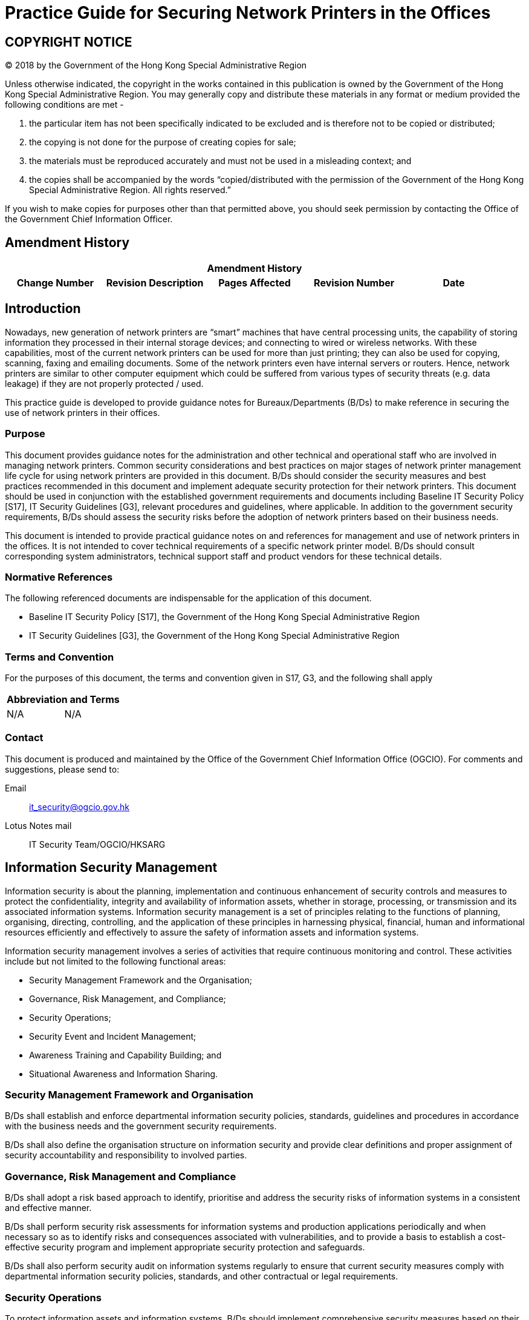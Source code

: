 = Practice Guide for Securing Network Printers in the Offices
:title: Practice Guide for Securing Network Printers in the Offices
:edition: 1.0
:docnumber: ISPG-SO01
:copyright-year: 2018
:published-date: 2018-08
:doctype:
:language: en
:script: Latn
:status: published
:docfile: ogcio-isgp-so01.adoc
:mn-document-class: ogc
:mn-output-extensions: xml,html,doc,pdf,rxl
:local-cache-only:
:data-uri-image:



== COPYRIGHT NOTICE
(C) 2018 by the Government of the Hong Kong Special Administrative Region

Unless otherwise indicated, the copyright in the works contained in this publication is owned by the Government of the Hong Kong Special Administrative Region. You may generally copy and distribute these materials in any format or medium provided the following conditions are met -

. the particular item has not been specifically indicated to be excluded and is therefore not to be copied or distributed;
. the copying is not done for the purpose of creating copies for sale;
. the materials must be reproduced accurately and must not be used in a misleading context; and
. the copies shall be accompanied by the words "`copied/distributed with the permission of the Government of the Hong Kong Special Administrative Region. All rights reserved.`"

If you wish to make copies for purposes other than that permitted above, you should seek permission by contacting the Office of the Government Chief Information Officer.


== Amendment History

[%unnumbered]
[cols="5"]
|===
5+^.^h|Amendment History
^.^h|Change Number ^.^h|Revision Description ^.^h|Pages Affected ^.^h|Revision Number ^.^h|Date

|===


== Introduction
Nowadays, new generation of network printers are “smart” machines that have central processing units, the capability of storing information they processed in their internal storage devices; and connecting to wired or wireless networks. With these capabilities, most of the current network printers can be used for more than just printing; they can also be used for copying, scanning, faxing and emailing documents. Some of the network printers even have internal servers or routers. Hence, network printers are similar to other computer equipment which could be suffered from various types of security threats (e.g. data leakage) if they are not properly protected / used.

This practice guide is developed to provide guidance notes for Bureaux/Departments (B/Ds) to make reference in securing the use of network printers in their offices.


=== Purpose
This document provides guidance notes for the administration and other technical and operational staff who are involved in managing network printers. Common security considerations and best practices on major stages of network printer management life cycle for using network printers are provided in this document. B/Ds should consider the security measures and best practices recommended in this document and implement adequate security protection for their network printers. This document should be used in conjunction with the established government requirements and documents including Baseline IT Security Policy [S17], IT Security Guidelines [G3], relevant procedures and guidelines, where applicable. In addition to the government security requirements, B/Ds should assess the security risks before the adoption of network printers based on their business needs.

This document is intended to provide practical guidance notes on and references for management and use of network printers in the offices. It is not intended to cover technical requirements of a specific network printer model. B/Ds should consult corresponding system administrators, technical support staff and product vendors for these technical details.


=== Normative References
The following referenced documents are indispensable for the application of this document.

- Baseline IT Security Policy [S17], the Government of the Hong Kong Special Administrative Region

- IT Security Guidelines [G3], the Government of the Hong Kong Special Administrative Region


=== Terms and Convention
For the purposes of this document, the terms and convention given in S17, G3, and the following shall apply

[%unnumbered]
[cols="2"]
|===
2+h|Abbreviation and Terms
|N/A |N/A
|===

=== Contact
This document is produced and maintained by the Office of the Government Chief Information Office (OGCIO). For comments and suggestions, please send to:

Email:: it_security@ogcio.gov.hk

Lotus Notes mail:: IT Security Team/OGCIO/HKSARG



== Information Security Management
Information security is about the planning, implementation and continuous enhancement of security controls and measures to protect the confidentiality, integrity and availability of information assets, whether in storage, processing, or transmission and its associated information systems. Information security management is a set of principles relating to the functions of planning, organising, directing, controlling, and the application of these principles in harnessing physical, financial, human and informational resources efficiently and effectively to assure the safety of information assets and information systems.

Information security management involves a series of activities that require continuous monitoring and control. These activities include but not limited to the following functional areas:

- Security Management Framework and the Organisation;
- Governance, Risk Management, and Compliance;
- Security Operations;
- Security Event and Incident Management;
- Awareness Training and Capability Building; and
- Situational Awareness and Information Sharing.


=== Security Management Framework and Organisation
B/Ds shall establish and enforce departmental information security policies, standards, guidelines and procedures in accordance with the business needs and the government security requirements.

B/Ds shall also define the organisation structure on information security and provide clear definitions and proper assignment of security accountability and responsibility to involved parties.

=== Governance, Risk Management and Compliance
B/Ds shall adopt a risk based approach to identify, prioritise and address the security risks of information systems in a consistent and effective manner.

B/Ds shall perform security risk assessments for information systems and production applications periodically and when necessary so as to identify risks and consequences associated with vulnerabilities, and to provide a basis to establish a cost-effective security program and implement appropriate security protection and safeguards.

B/Ds shall also perform security audit on information systems regularly to ensure that current security measures comply with departmental information security policies, standards, and other contractual or legal requirements.


=== Security Operations
To protect information assets and information systems, B/Ds should implement comprehensive security measures based on their business needs, covering different technological areas in their business, and adopt the principle of "`Prevent, Detect, Respond and Recover`" in their daily operations.

- Preventive measures avoid or deter the occurrence of an undesirable event;
- Detective measures identify the occurrence of an undesirable event;
- Response measures refer to coordinated actions to contain damage when an undesirable event or incident occurs; and
- Recovery measures are for restoring the confidentiality, integrity and availability of information systems to their expected state.


=== Security Event and Incident Management
In reality, security incidents might still occur due to unforeseeable, disruptive events. In cases where security events compromise business continuity or give rise to risk of data security, B/Ds shall activate their standing incident management plan to identifying, managing, recording, and analysing security threats, attacks, or incidents in real-time. B/Ds should also prepare to communicate appropriately with relevant parties by sharing information on response for security risks to subdue distrust or unnecessary speculation. When developing an incident management plan, B/Ds should plan and prepare the right resources as well as develop the procedures to address necessary follow-up investigations.


=== Awareness Training and Capability Building
As information security is everyone's business, B/Ds should continuously promote information security awareness throughout the organisations and arrange training and education to ensure that all related parties understand the risks, observe the security regulations and requirements, and conform to security best practices.

=== Situational Awareness and Information Sharing
As cyber threat landscape is constantly changing, B/Ds should also constantly attend to current vulnerabilities information, threat alerts, and important notices disseminated by the security industry and the GovCERT.HK. The security alerts on impending and actual threats should be disseminated to and shared with those responsible colleagues within B/Ds so that timely mitigation measures could be taken.

B/Ds could make use of the cyber risk information sharing platform to receive and share information regarding security issues, vulnerabilities, and cyber threat intelligence.


== Network Printer Security
In information security management, the "Security Operations" functional area includes the deployment of proper security protection and safeguards to reduce the risk of successful attacks. In light of the ever-increasing abilities of network printers which have the similar capabilities of networked computer equipment, network printers are also facing similar security threats that need to be properly managed. Network printer security is, therefore, a major area under the "Security Operations" functional area of information security management.

This section highlights the security measures and best practices to address the common security concerns and illustrates how they should be incorporated in the major stages of network printer management life cycle including provision, use and decommission. B/Ds may select and map the security measures and best practices to their own management life cycle model based on their business needs.

=== Security Concerns of Network Printers
Network printers have the capabilities of storing data in their storage devices and connecting to wired or wireless networks for printing, copying, scanning, faxing and emailing documents. They can also use network protocols commonly available in computer equipment, such as File Transfer Protocol (FTP), Hyper Text Transport Protocol (HTTP), Hyper Text Transport Protocol Secure (HTTPS), Internet Printing Protocol (IPP), Server Message Block (SMB), Simple Network Management Protocol (SNMP) and telnet. Hence, network printers expose similar security threats faced by other connected computing devices. Major threats applicable to network printers are highlighted below. B/Ds should take reference of these common security threats and avoid them in using network printers.

==== General Threats and Vulnerabilities
General threats, vulnerabilities, and related exploits that may affect network printers:

- *Default administrator account name and password* - Attackers easily gain access and control of network printers if default administrator account name and password is left unchanged or weak password is used.
- *Outdated and/or unpatched operating systems and firmware* - Network printers run embedded commercial operating systems which render them subject to the same threats and vulnerabilities as any other computing devices running the same operating system. Attackers may exploit vulnerabilities to gain access and control of network printers if the operating system and firmware are unpatched or outdated.
- *Lack of physical security controls* - Network printers and their built-in storage devices have the risk of lost or stolen if the printers are installed in uncontrolled places.
- *Document theft* - The printouts could be seen or taken by unintended parties.

==== Network Connectivity Threats and Vulnerabilities
Although using network printers is convenient and may be more cost-effective than using separate local printers, scanners and fax machines; network connectivity comes with greater risk of exposing the device and information to threats. Some potential threats, vulnerabilities, and related exploits associated with network connectivity include:

- Unencrypted information - Any information, including configuration data or passwords, sent unencrypted to network printers could be intercepted, exposed and/or altered.
- Wireless connectivity - Wireless networks, such as Wi-Fi network, are inherently unsafe and susceptible to eavesdropping, which place information transmitted at risk of compromise and may lead to a security breach.
- Network protocols - Most network printers provide services via variety of network protocols such as FTP, HTTP, IPP, SMB, SNMP and telnet. Yet each protocol has its own threats and vulnerabilities to be managed. Therefore, unused services / protocols shall be disabled to minimise the associated risks.

==== Data Storage Threats and Vulnerabilities
Data storage in network printers is most often in the form of hard disk drive (HDD) or solid-state drive (SSD). Information stored in network printers may leave organisational information vulnerable to numerous exploits and leakage in the following conditions:

- *Unencrypted information* - Any information stored unencrypted on network printers could be exposed and/or modified by anyone with access or in the event of a successful network-based attack.
- *Sanitisation* - If network printers are disposed without properly data erasure, unauthorised personnel may recover the information left inside the storage device.
- *Unauthorised access* - External maintenance or personnel with physical or remote access to network printers could download or copy the stored information.


=== Provision of Network Printers
When considering security adoption of network printers, B/Ds should identify the needs for network printers and how the network printers would support B/Ds' businesses. A network printer security policy should be established to specify the business and security requirements for the use of network printers with the following considerations:

- The types of approved network printers and the approval mechanism.
- The data classification permitted on each type of network printer. Classified information shall be encrypted when stored in network printers.
- The control mechanism to ensure the compliance with the government security requirements based on the data classification.
- The procedures to ensure complete erasure of government data stored in network printers when they are disposed.

Based on the business and security requirements, B/Ds should develop adequate processes and procedures for the provision of network printers. In particular, security configuration procedures of network printers should be developed to enforce security configurations in accordance with government security requirements and the network printer security policy. Network printers should be configured according to the security configuration procedures before deployment. For sample checklist regarding security configuration of a network printer, please refer to <<annex-sample-checklist>>.

The following best practices should be included in the provisioning stage:

. Identify the list of supported model that fulfils B/Ds' operations and security requirements.
. Perform risk assessments prior to deployment of new network printers, and implement a continuous risk monitoring mechanism for evaluating changes in or new risks associated with the network printers.
. Disseminate the acceptable use policy and security reminders; as well as provide security awareness trainings to users to remind them to use network printers in a secure manner.
. Maintain asset-tracking information such as serial number and keep track of them for audit and development of B/Ds' technology replacement strategy for network printers.
. Apply secure configuration
+
--
- Isolate network printers from other systems until the secure configuration is completed;
- Remove unused applications from network printers, e.g. Internet browsers;
- Enable all applicable security features of network printers according to the security configuration procedures of the network printers, including strong password for administrators of network printers and encryption of data stored on storage devices;
- Enable immediate file overwrite to delete temporary file of each job footnote:[Some printers do not support file overwrite when SSD is used as storage device. B/D could select HDD if the file overwrite feature is necessary.];
- Enable regular off-hours overwrite, if applicable;
- Enable pull / private printing solutions which allow setting password for a print job and users can release this print job only when the password is entered;
- Enable removal of print jobs for pull / private printing from the printer's storage devices after predefined timeout period; and
- Change default administrator account names / passwords and use strong passwords for network printers.
--

. Enable network security
+
--
- Restrict network printers from accessing the Internet and configure the network printers to work within B/Ds' internal trusted networks;
- Protect printers with firewall, if available, to only allow authorised traffic from/to the printers;
- Enable HTTPS for web interface, if available, to access the printers' admin functions; and
- Enable network encryption protocols (e.g. SSL/TLS, IPsec), if available, to ensure that messages sent between computers and the printers are kept secure.
--
. Limit/restrict access
+
--
- Enable identification and authentication for privileged access (e.g. change the configuration settings);
- Disable unauthorised remote access of network printers;
- Disable unneeded management services, ports and protocols;
- Disable wireless network connection for handling classified information;
- Whitelist or blacklist specific Media Access Control (MAC) addresses and/or IP addresses; and
- Implement appropriate physical security.
--

=== Management of Network Printers
Even if the security requirements have been fully considered in the provisioning stage, people and process are two main factors for keeping network printers in a safe environment. Therefore, this section focuses on the best practices related to on-going operation process for the management of network printers whereas best practices for using network printers by end-users are provided at <<annex-use-network>>.

==== On-going Operation of Network Printers
Administrators should follow the best practices as follows:

. Check the status of network printers regularly to ensure security measures are in place;
. Change password for administrators of network printers regularly;
. Review user accounts and privileges regularly to prevent unauthorised access of network printers;
. Update the operating system / firmware regularly to patch security vulnerabilities and improve security features;
. Make sure after any system / firmware updates or cold resets, all the established security controls are reinstated; and
. Review the print logs regularly, if applicable, to identify any suspicious activity such as the volume of print jobs or time of printing.


==== Handling Classified Information
In compliance with the security requirements of the Government, B/Ds shall observe government security requirements and documents. In addition, B/Ds should adopt the following security practices for handling classified information:

. Do not print/copy/scan/fax/email TOP SECRET or SECRET information with network printers.
. Wireless network is very vulnerable and must not be used to transmit classified information without any control. If transmission of CONFIDENTIAL information to/from network printers via wireless networks is required, approval from Head of B/D must be sought for both the transmission of CONFIDENTIAL information through the wireless networks and the devices used for the transmission.
. Encrypt all CONFIDENTIAL or RESTRICTED information when transmitted from/to or stored in network printers (e.g. printer's hard disk drive), either temporarily or permanently for printing, copying, scanning, faxing or emailing documents. B/Ds should check with product vendors to ensure the network printers can meet the encryption requirements for handling classified documents.
. Detailed encryption requirements for these two types of classified information are given below.
+
--
_Encryption requirements on CONFIDENTIAL information_

- CONFIDENTIAL information must be encrypted during storage and transmission over an un-trusted communication network, e.g. wireless network. If symmetric encryption is selected, the key length shall be at least 128-bit for the Advanced Encryption Standard (AES) encryption or equivalent. If asymmetric encryption is selected, the key length shall be at least 2048-bit for the RSA encryption. Alternatively, the requirement can be met by Elliptic Curve Cryptography (ECC) encryption with key length of at least 224-bit or equivalent.
- For keys that are used for decrypting CONFIDENTIAL information, they shall be stored separately from the corresponding encrypted information.

_Encryption requirements on RESTRICTED information_

- RESTRICTED information must be encrypted during storage and transmission over an un-trusted communication network, e.g. wireless network. If symmetric encryption is selected, the key length shall be at least 128-bit for the Advanced Encryption Standard (AES) encryption or equivalent. If asymmetric encryption is selected, the key length shall be at least 2048-bit for the RSA encryption. Alternatively, the requirement can be met by Elliptic Curve Cryptography (ECC) encryption with key length of at least 224-bit or equivalent.
--
. If network printers with storage devices do not meet the above encryption requirements, B/Ds should consider using network printers without built-in storage device and connecting the printers to a trusted network. Alternatively, local printers without built-in storage devices may be used.
. If classified information is stored in network printers' storage devices, the network printers shall be installed in a physically secure environment. Security measures preventing any possible interfering of the printers shall be put in place.
. Completely clear or destroy all classified information stored in network printers when they are no longer required.


==== Awareness Training
Awareness training is an important activity to promote both administrators and users security awareness in using network printers. Awareness training to administrators should be arranged to enable them to fully understand the potential security threats encountered, the security requirements of network printers and possible security measures. For general users, trainings may be via user guide, circular or email to raise their awareness of best practices of using network printers.

Generally speaking, awareness training should include but not limited to:

. Information classification and corresponding security requirements for handling information with network printers.
. Protection of printouts.
. Security requirements for network printers in provision, using and decommissioning stages.


=== Decommissioning of Network Printers
At the last stage of network printer management life cycle, network printers may be decommissioned due to physical damage, end of support, re-use by other staff or other B/Ds, etc. B/Ds should define device decommission procedures covering secure data deletion and network printers factory reset and disposal such that network printers can be re-used or securely disposed without data leakage.

. Secure Data Deletion
+
--
- Clear all the logs and data from network printers. Some network printers provide features to remove information from both non-volatile random-access memory (NVRAM) and hard drive. If no such feature, the NVRAM and hard drive should be wiped manually using data removal software solution or physical destruction.
--

. Factory Reset
+
--
- Restore network printers to default factory setting. It could be done by using the "`Restore Factory Settings`" function, if available. B/Ds may seek advice from the corresponding product vendors, if necessary.
--

All classified information stored in network printers shall be completely cleared from the storage media before disposal, re-use or repair in accordance with government security requirements. If for any reason this is not feasible, the storage media must be physically destroyed to prevent the recovery of the classified information.


[[annex-sample-checklist]]
[appendix, obligation=informative]
== Sample Checklist on Security Configuration for Network Printers
The following list of configuration is recommended for securing network printers used in the offices. B/Ds may adjust the checklist based on their specific business requirements and advice from product vendors or third party consultants, if applicable.

[%unnumbered]
[cols="2"]
|===
2+^.^h|Configurations
2+h|Preparation and Installation
|1. |Isolate the network printer from other systems until the secure configuration is installed and hardened.
|2. |Install the network printer in physically secure environment.
2+h|Network Control
|3. |Disable all protocols footnote:[For examples: i) IPP: If the Internet Printing Protocol is not used, then disable it. ii) FTP: This feature is not used in most environments and should be disabled. iii) SMB: Most printers do not provide status report when using SMB printing and should be disabled.] if they are not being utilised (e.g. AppleTalk, IPX/SPX).
|4. |Assign the network printer with a static IP address footnote:[Giving static IP addresses or DHCP reservations makes it easier to monitor the printers and apply access lists on hardware-based firewalls. Consider placing sensitive printers on their own subnet, which may make them easier to identify and secure.] or limit network access to the printer as possible such as access control lists in the printer configuration.
|5. |Use secure communications (e.g. enable HTTPS for web-based management).
|6. |Encrypt network traffic (e.g. IPsec or SSL/TLS).
|7. |Disable wireless network connection for handling classified information.
2+h|Data Protection Control
|8. |Encrypt data stored in the printer's storage devices, if applicable.
|9. |Ensure that data stored in printer's storage devices is erased completely before decommission.
|10. |If printer's storage devices are used for printing, copying, scanning, faxing or emailing documents, configure the network printer to remove any spooled files, images, and other temporary data from the storage devices using a secure overwrite between jobs.
|11. |Enable authenticated retrieval of print jobs for users, e.g. pull / private printing.
|12. |Enable Secure Multipurpose Internet Mail Extensions (S/MIME) for email transmission of documents, if applicable.
Administration Control
|13. |Disable all services not used (e.g. FAX, scanner). If the web interface is not required, consider disabling the web server.
|14. |Change the default administrator account name / password, if applicable.
|15. |Set strong passwords for administrator accounts according to password policy.
|16. |Restrict access to management console.
|17. |Disable unneeded services and management protocols footnote:[For examples: i) Disable web interface if possible; otherwise, enable HTTPS and disable HTTP at least. ii) Disable telnet management interface. iii) Disable SNMP if not used for printing management in your office; otherwise, choose SNMPv3 for its authentication and encryption features if possible.].
|18. |Apply latest patches for printer's operating system and/or firmware.
|19. |Disable unused communication ports (e.g. Bluetooth, Wi-Fi, NFC, USB).
|20. |Disable unauthorised remote access.
2+h|User Authentication / Authorisation Control
|21. |Enable user identification and authentication for privileged access.
|22. |Restrict users to change the configuration settings.
|23. |Ensure that only authorised users can modify the global configuration from the console by requiring a password.
2+h|Logging
|24. |Enable logging (e.g. access log) and review the logs regularly, if applicable.
|===

The above checklist is NOT exhaustive and only includes some of the most common practices on printer configuration.

[[annex-use-network]]
[%unnumbered]
[appendix, obligation=informative]
== Use of Network Printers
Even the network printers have been prepared for secure operation, users should follow the best practices as follows:

. Use authorised network printers.
. Do not use printer's wireless connection functionality to handle classified information.
. Observe the security requirements of printing, copying, scanning, faxing and emailing classified documents.
. Use pull / private printing feature so that printouts are only released upon user authentication (e.g. PIN, smart cards) to prevent unintended disclosure of printouts containing classified information.
. Collect the printouts as soon as possible.
. Do not collect or copy printouts which belong to others and put them back if they are collected unintentionally.
. Set user passwords and select strong encryption method for scanning documents, if applicable.












































